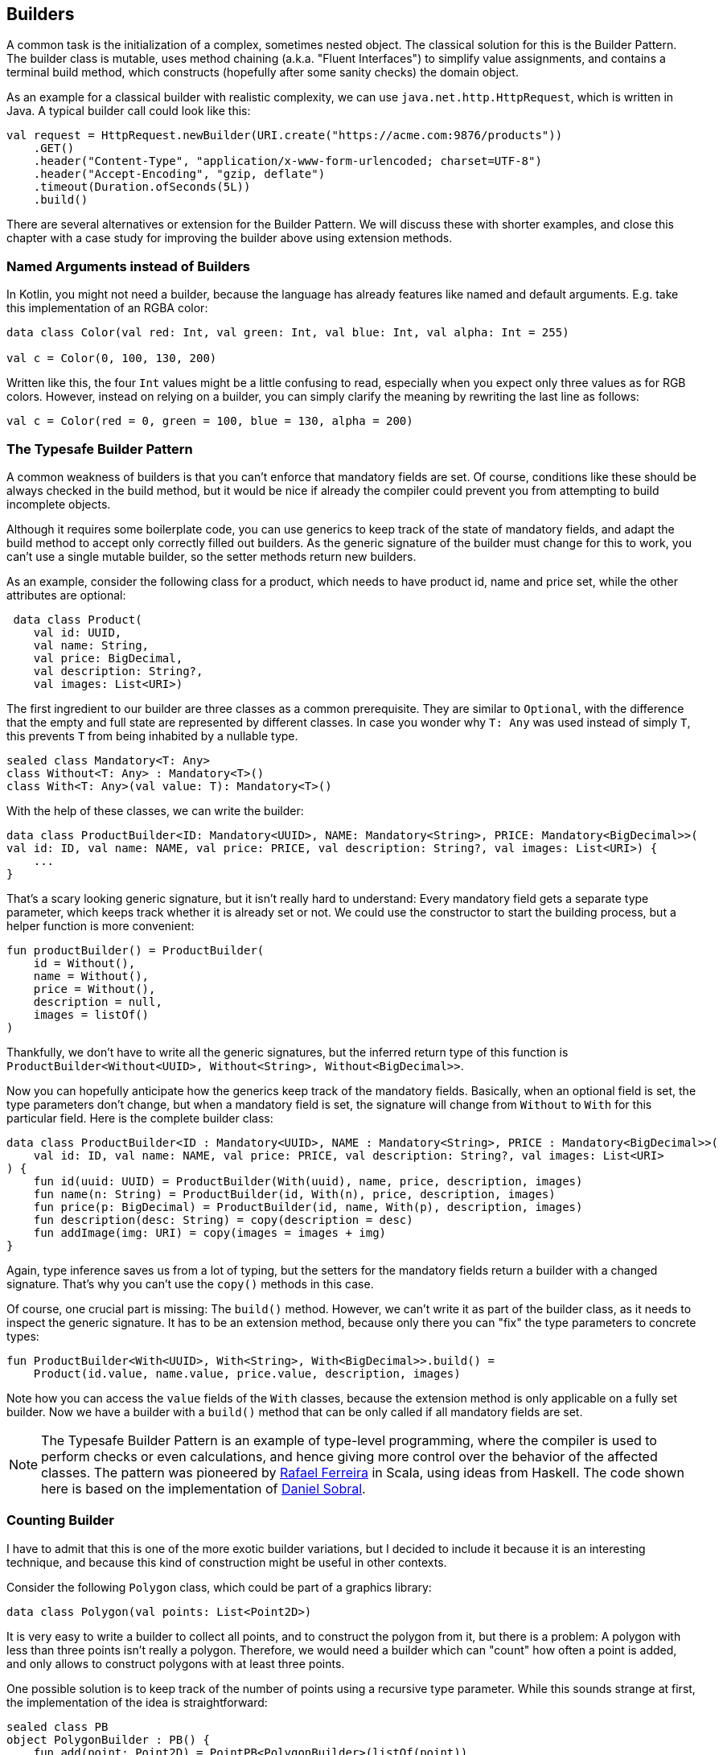 == Builders

A common task is the initialization of a complex, sometimes nested object. The classical solution for this is the Builder Pattern. The builder class is mutable, uses method chaining (a.k.a. "Fluent Interfaces") to simplify value assignments, and contains a terminal build method, which constructs (hopefully after some sanity checks) the domain object.

As an example for a classical builder with realistic complexity, we can use `java.net.http.HttpRequest`, which is written in Java. A typical builder call could look like this:

[source,kotlin]
----
val request = HttpRequest.newBuilder(URI.create("https://acme.com:9876/products"))
    .GET()
    .header("Content-Type", "application/x-www-form-urlencoded; charset=UTF-8")
    .header("Accept-Encoding", "gzip, deflate")
    .timeout(Duration.ofSeconds(5L))
    .build()
----

There are several alternatives or extension for the Builder Pattern. We will discuss these with shorter examples, and close this chapter with a case study for improving the builder above using extension methods.

=== Named Arguments instead of Builders

In Kotlin, you might not need a builder, because the language has already features like named and default arguments. E.g. take this implementation of an RGBA color:

[source,kotlin]
----
data class Color(val red: Int, val green: Int, val blue: Int, val alpha: Int = 255)

val c = Color(0, 100, 130, 200)
----

Written like this, the four `Int` values might be a little confusing to read, especially when you expect only three values as for RGB colors. However, instead on relying on a builder, you can simply clarify the meaning by rewriting the last line as follows:

[source,kotlin]
----
val c = Color(red = 0, green = 100, blue = 130, alpha = 200)
----

=== The Typesafe Builder Pattern

A common weakness of builders is that you can't enforce that mandatory fields are set. Of course, conditions like these should be always checked in the build method, but it would be nice if already the compiler could prevent you from attempting to build incomplete objects.

Although it requires some boilerplate code, you can use generics to keep track of the state of mandatory fields, and adapt the build method to accept only correctly filled out builders. As the generic signature of the builder must change for this to work, you can't use a single mutable builder, so the setter methods return new builders.

As an example, consider the following class for a product, which needs to have product id, name and price set, while the other attributes are optional:

[source,kotlin]
----
 data class Product(
    val id: UUID,
    val name: String,
    val price: BigDecimal,
    val description: String?,
    val images: List<URI>)
----

The first ingredient to our builder are three classes as a common prerequisite. They are similar to `Optional`, with the difference that the empty and full state are represented by different classes. In case you wonder why `T: Any` was used instead of simply `T`, this prevents `T` from being inhabited by a nullable type.

[source,kotlin]
----
sealed class Mandatory<T: Any>
class Without<T: Any> : Mandatory<T>()
class With<T: Any>(val value: T): Mandatory<T>()
----

With the help of these classes, we can write the builder:

[source,kotlin]
----
data class ProductBuilder<ID: Mandatory<UUID>, NAME: Mandatory<String>, PRICE: Mandatory<BigDecimal>>(
val id: ID, val name: NAME, val price: PRICE, val description: String?, val images: List<URI>) {
    ...
}
----

That's a scary looking generic signature, but it isn't really hard to understand: Every mandatory field gets a separate type parameter, which keeps track whether it is already set or not. We could use the constructor to start the building process, but a helper function is more convenient:

[source,kotlin]
----
fun productBuilder() = ProductBuilder(
    id = Without(),
    name = Without(),
    price = Without(),
    description = null,
    images = listOf()
)
----

Thankfully, we don't have to write all the generic signatures, but the inferred return type of this function is `ProductBuilder<Without<UUID>, Without<String>, Without<BigDecimal>>`.

Now you can hopefully anticipate how the generics keep track of the mandatory fields. Basically, when an optional field is set, the type parameters don't change, but when a mandatory field is set, the signature will change from `Without` to `With` for this particular field. Here is the complete builder class:

[source,kotlin]
----
data class ProductBuilder<ID : Mandatory<UUID>, NAME : Mandatory<String>, PRICE : Mandatory<BigDecimal>>(
    val id: ID, val name: NAME, val price: PRICE, val description: String?, val images: List<URI>
) {
    fun id(uuid: UUID) = ProductBuilder(With(uuid), name, price, description, images)
    fun name(n: String) = ProductBuilder(id, With(n), price, description, images)
    fun price(p: BigDecimal) = ProductBuilder(id, name, With(p), description, images)
    fun description(desc: String) = copy(description = desc)
    fun addImage(img: URI) = copy(images = images + img)
}
----

Again, type inference saves us from a lot of typing, but the setters for the mandatory fields return a builder with a changed signature. That's why you can't use the `copy()` methods in this case.

Of course, one crucial part is missing: The `build()` method. However, we can't write it as part of the builder class, as it needs to inspect the generic signature. It has to be an extension method, because only there you can "fix" the type parameters to concrete types:

[source,kotlin]
----
fun ProductBuilder<With<UUID>, With<String>, With<BigDecimal>>.build() =
    Product(id.value, name.value, price.value, description, images)
----

Note how you can access the `value` fields of the `With` classes, because the extension method is only applicable on a fully set builder. Now we have a builder with a `build()` method that can be only called if all mandatory fields are set.

NOTE: The Typesafe Builder Pattern is an example of type-level programming, where the compiler is used to perform checks or even calculations, and hence giving more control over the behavior of the affected classes. The pattern was pioneered by http://blog.rafaelferreira.net/2008/07/type-safe-builder-pattern-in-scala.html[Rafael Ferreira] in Scala, using ideas from Haskell. The code shown here is based on the implementation of http://dcsobral.blogspot.de/2009/09/type-safe-builder-pattern.html[Daniel Sobral].

=== Counting Builder

I have to admit that this is one of the more exotic builder variations, but I decided to include it because it is an interesting technique, and because this kind of construction might be useful in other contexts.

Consider the following `Polygon` class, which could be part of a graphics library:

[source,kotlin]
----
data class Polygon(val points: List<Point2D>)
----

It is very easy to write a builder to collect all points, and to construct the polygon from it, but there is a problem: A polygon with less than three points isn't really a polygon. Therefore, we would need a builder which can "count" how often a point is added, and only allows to construct polygons with at least three points.

One possible solution is to keep track of the number of points using a recursive type parameter. While this sounds strange at first, the implementation of the idea is straightforward:

[source,kotlin]
----
sealed class PB
object PolygonBuilder : PB() {
    fun add(point: Point2D) = PointPB<PolygonBuilder>(listOf(point))
}
class PointPB<T : PB>(val points:List<Point2D>) : PB() {
    fun add(point: Point2D) = PointPB<PointPB<T>>(points + point)
}
----

The `PolygonBuilder` is both starting point and marker for an empty builder. The `PointPB` builder takes a list of points as arguments, but it also keeps track of the type of the calling builder in its type parameter.

After the first `PolygonBuilder.add()` call, you get a `PointPB<PolygonBuilder>` back. Calling `add()` again gives you a `PointPB<PointPB<PolygonBuilder>>`. The next call returns a `PointPB<PointPB<PointPB<PolygonBuilder>>>`. And as in the Typesafe Builder Pattern example, we can use an extension method to make sense of these signatures:

[source,kotlin]
----
fun <T: PB> PointPB<PointPB<PointPB<T>>>.build() = Polygon(points)
----

As you can see, the `build()` method is quite literally counting the points by inspecting the type signature of the receiver.

=== Builder Chain

Sometimes you want to construct an object in stages, either for better readability or for more control over the life cycle. E.g. for a SQL query, you might want to define separate builders for the SELECT part, for the FROM part and for the WHERE part.

=== Chameleon Builder


## Fallstudie: HttpRequest

Als ein realistisches Beispiel kann `java.net.http.HttpRequest` dienen, dessen
Aufruf etwa so aussehen kann:

```kotlin
val request = HttpRequest.newBuilder(URI.create("https://acme.com:9876/products"))
    .GET()
    .header("Content-Type", "application/x-www-form-urlencoded; charset=UTF-8")
    .header("Accept-Encoding", "gzip, deflate")
    .timeout(Duration.ofSeconds(5L))
    .build()
```
Das sieht schon nicht schlecht aus, aber es gibt immer noch die störenden Aufrufe
von newBuilder() und build(), und in der Syntax wird nicht deutlich, dass die
Methodenaufrufe eigentlich nur Wertzuweisungen sind. Die Frage ist, ob wir es in
Kotlin besser machen können.

Wenn wir uns an den Prozess zum DSL-Design erinnern, folgt auf die Anforderungsanalyse
(hier wäre das einfach, `HttpRequest` komfortabler zu konstruieren) das Brainstorming
für eine ideale Syntax. Natürlich ist immer subjektiv, was als "ideal" angesehen wird,
aber ich hoffe, dass der folgende Vorschlag wenigstens eine Verbesserung
gegenüber dem Original darstellt:

```kotlin
val request = httpRequest(URI.create("https://acme.com:9876/products")) {
      method = GET
      headers {
        "Content-Type" .. "application/x-www-form-urlencoded; charset=UTF-8"
        "Accept-Encoding" .. "gzip, deflate"
      }
      timeout = 5 * SECONDS
    }
```
Es stellt sich heraus, dass diese Syntax auch so umsetzbar ist.

Dabei ist `httpRequest` eine Methode, die uns unsere Version des Builders zur Verfügung
stellt, aber Konstruktion und Finalisierung für uns übernimmt. Damit handelt es sich
um eine Anwendung des Loan-Patterns, dass sich in vielen Fällen als nützlich beim
DSL-Design erweist. Die Implementierung der Methode ist trivial:

```kotlin
fun httpRequest(uri: URI, block: HttpRequestBuilder.() -> Unit): HttpRequest =
    HttpRequestBuilder(uri).apply(block).build()
```

Unser Builder hält intern einen "originalen" Builder, und delegiert auch den Aufruf der
`build()`-Methode:

```kotlin
class HttpRequestBuilder(val uri: URI) {
    private val peer = HttpRequest.newBuilder(uri)
    ...
    fun build(): HttpRequest {
        ...
        peer.build()
    }
}
```

Für die HTTP-Methode wird es ein wenig komplizierter, da sie mit oder ohne Body kommen
kann. Zuerst definieren wir einen Typ-Alias, und dann ein paar vorgefertigte Konstanten
und Methoden. In der build-Methode werden die Variable dann ausgelesen, wobei wir
leider nicht um eine Fallunterscheidung herumkommen:

```kotlin
typealias HttpMethod = Pair<String, BodyPublisher?>

class HttpRequestBuilder(uri: URI) {
    private val peer = HttpRequest.newBuilder(uri)

    val GET: HttpMethod = "GET" to null
    val DELETE: HttpMethod = "DELETE" to null
    fun PUT(bp: BodyPublisher): HttpMethod = "PUT" to bp
    fun POST(bp: BodyPublisher): HttpMethod = "POST" to bp

    var method: HttpMethod? = null
    ...
    fun build(): HttpRequest {
        method?. let {
            when (method) {
                GET -> peer.GET()
                DELETE -> peer.DELETE()
                else -> peer.method(method!!.first, method!!.second)
            }
        }
        ...
        peer.build()
    }
}
```

Es sei angemerkt, dass man nicht auf die vier vorgegebenen HTTP-Methoden
GET, DELETE, PUT und POST beschränkt ist, man kann auch einfach etwas wie
`method = "OPTION" to someBodyPublisher` schreiben.

Für die Header verwenden wir dieselbe Loan-Pattern-Technik wie zuvor. Durch
Verwendung einer inneren Klasse braucht man den originalen Builder nicht
"durchzureichen", sondern kann direkt darauf zugreifen. Ob man den
Range-Operator `..` hier so zweckentfremden sollte, ist eine Geschmacksfrage,
mich persönlich erinnert er an einen Doppelpunkt.

```kotlin
class HttpRequestBuilder(uri: URI) {
    private val peer = HttpRequest.newBuilder(uri)
    ...
    fun headers(block: Headers.() -> Unit) {
        Headers().apply(block)
    }
    ...
    inner class Headers {
        operator fun String.rangeTo(value: String) {
            peer.header(this@rangeTo, value)
        }
    }
}
```

Alle anderen Variablen werden einfach in der build-Methode ausgelesen und
am originalen Builder gesetzt. Für die `Duration` wurde noch eine vereinfachte
Schreibweise unterstützt (es gibt ab auch ein experimentelles Feature in
`kotlin.time`, das die Syntax `5.seconds` unterstützt, aber als "deprected"
gekennzeichnet ist). Hier ist die gesamte Implementierung:

```kotlin
import java.net.URI
import java.net.http.HttpClient
import java.net.http.HttpRequest
import java.net.http.HttpRequest.BodyPublisher
import java.time.Duration
import java.time.temporal.TemporalUnit

fun httpRequest(uri: URI, block: HttpRequestBuilder.() -> Unit): HttpRequest =
    HttpRequestBuilder(uri).apply(block).build()

typealias HttpMethod = Pair<String, BodyPublisher?>

class HttpRequestBuilder(uri: URI) {

    private val peer = HttpRequest.newBuilder(uri)

    val GET: HttpMethod = "GET" to null
    val DELETE: HttpMethod = "DELETE" to null
    fun PUT(bp: BodyPublisher): HttpMethod = "PUT" to bp
    fun POST(bp: BodyPublisher): HttpMethod = "POST" to bp

    var method: HttpMethod? = null
    var timeout: Duration? = null
    var expectContinue: Boolean? = null
    var version: HttpClient.Version? = null

    fun headers(block: Headers.() -> Unit) {
        Headers().apply(block)
    }

    fun build(): HttpRequest {
        timeout?.let { peer.timeout(it) }
        expectContinue?.let { peer.expectContinue(it) }
        version?.let { peer.version(it) }
        method?. let {
            when (method) {
                GET -> peer.GET()
                DELETE -> peer.DELETE()
                else -> peer.method(method!!.first, method!!.second)
            }
        }
        return peer.build()
    }

    inner class Headers {
        operator fun String.rangeTo(value: String) {
            peer.header(this@rangeTo, value)
        }
    }

    operator fun Long.times(unit: TemporalUnit): Duration = Duration.of(this, unit)
    operator fun Int.times(unit: TemporalUnit): Duration = Duration.of(this.toLong(), unit)
}
```

